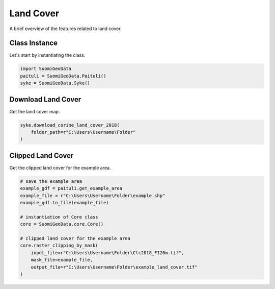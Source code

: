 ============
Land Cover
============

A brief overview of the features related to land cover.


Class Instance
----------------
Let's start by instantiating the class.

.. code-block:: python

    import SuomiGeoData
    paituli = SuomiGeoData.Paituli()
    syke = SuomiGeoData.Syke()


Download Land Cover
---------------------
Get the land cover map.

.. code-block:: python

    syke.download_corine_land_cover_2018(
        folder_path=r"C:\Users\Username\Folder"
    )
    
    
Clipped Land Cover 
--------------------
Get the clipped land cover for the example area.

.. code-block:: python

    # save the example area
    example_gdf = paituli.get_example_area
    example_file = r"C:\Users\Username\Folder\example.shp"
    example_gdf.to_file(example_file)
    
    # instantiation of Core class
    core = SuomiGeoData.core.Core()
    
    # clipped land cover for the example area
    core.raster_clipping_by_mask(
        input_file=r"C:\Users\Username\Folder\Clc2018_FI20m.tif",
        mask_file=example_file,
        output_file=r"C:\Users\Username\Folder\example_land_cover.tif"
    )
    
